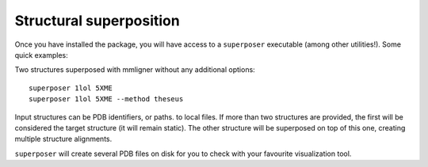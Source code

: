Structural superposition
========================

.. todo:
    Consider using ``opencadd superpose`` as a subcommand.

Once you have installed the package, you will have access to a ``superposer`` executable (among other utilities!). Some quick examples:

Two structures superposed with mmligner without any additional options::

    superposer 1lol 5XME
    superposer 1lol 5XME --method theseus

Input structures can be PDB identifiers, or paths. to local files. If more than two structures are provided,
the first will be considered the target structure (it will remain static). The other structure will be superposed
on top of this one, creating multiple structure alignments.

``superposer`` will create several PDB files on disk for you to check with your favourite visualization tool.
